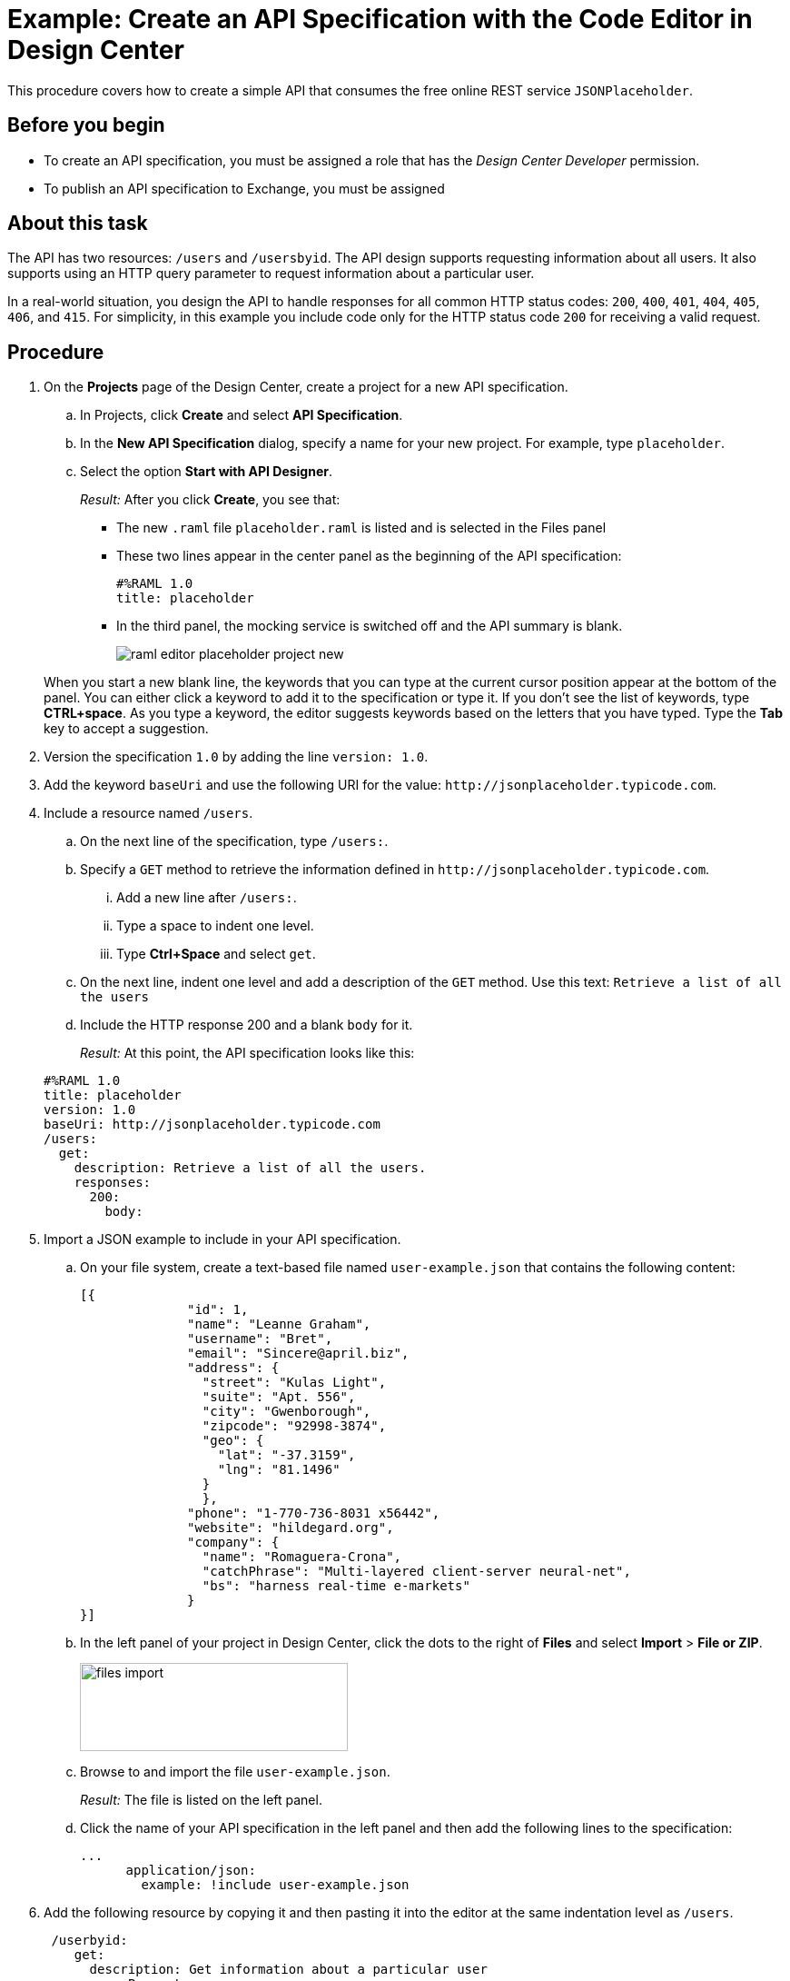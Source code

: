 = Example: Create an API Specification with the Code Editor in Design Center

This procedure covers how to create a simple API that consumes the free online REST service `JSONPlaceholder`.

== Before you begin

* To create an API specification, you must be assigned a role that has the _Design Center Developer_ permission.
* To publish an API specification to Exchange, you must be assigned

== About this task

The API has two resources: `/users` and `/usersbyid`. The API design supports requesting information about all users. It also supports using an HTTP query parameter to request information about a particular user.

In a real-world situation, you design the API to handle responses for all common HTTP status codes: `200`, `400`, `401`, `404`, `405`, `406`, and `415`. For simplicity, in this example you include code only for the HTTP status code `200` for receiving a valid request.


== Procedure

. On the *Projects* page of the Design Center, create a project for a new API specification.
.. In Projects, click *Create* and select *API Specification*.
.. In the *New API Specification* dialog, specify a name for your new project. For example, type `placeholder`.
.. Select the option *Start with API Designer*.

+
_Result:_ After you click *Create*, you see that:

* The new `.raml` file `placeholder.raml` is listed and is selected in the Files panel
* These two lines appear in the center panel as the beginning of the API specification:
+
....
#%RAML 1.0
title: placeholder
....
+
* In the third panel, the mocking service is switched off and the API summary is blank.
+
image::raml-editor-placeholder-project-new.png[align="center"]

+
When you start a new blank line, the keywords that you can type at the current cursor position appear at the bottom of the panel. You can either click a keyword to add it to the specification or type it. If you don't see the list of keywords, type *CTRL+space*. As you type a keyword, the editor suggests keywords based on the letters that you have typed. Type the *Tab* key to accept a suggestion.

. Version the specification `1.0` by adding the line `version: 1.0`.

. Add the keyword `baseUri` and use the following URI for the value:
`+http://jsonplaceholder.typicode.com+`.
+
. Include a resource named `/users`.
.. On the next line of the specification, type `/users:`.
.. Specify a `GET` method to retrieve the information defined in `+http://jsonplaceholder.typicode.com+`.

... Add a new line after `/users:`.
... Type a space to indent one level.
... Type *Ctrl+Space* and select `get`.
.. On the next line, indent one level and add a description of the `GET` method. Use this text: `Retrieve a list of all the users`

.. Include the HTTP response 200 and a blank `body` for it.
+
_Result:_ At this point, the API specification looks like this:

+
----
#%RAML 1.0
title: placeholder
version: 1.0
baseUri: http://jsonplaceholder.typicode.com
/users:
  get:
    description: Retrieve a list of all the users.
    responses:
      200:
        body:
----

. Import a JSON example to include in your API specification.
.. On your file system, create a text-based file named `user-example.json` that contains the following content:
+
----
[{
              "id": 1,
              "name": "Leanne Graham",
              "username": "Bret",
              "email": "Sincere@april.biz",
              "address": {
                "street": "Kulas Light",
                "suite": "Apt. 556",
                "city": "Gwenborough",
                "zipcode": "92998-3874",
                "geo": {
                  "lat": "-37.3159",
                  "lng": "81.1496"
                }
                },
              "phone": "1-770-736-8031 x56442",
              "website": "hildegard.org",
              "company": {
                "name": "Romaguera-Crona",
                "catchPhrase": "Multi-layered client-server neural-net",
                "bs": "harness real-time e-markets"
              }
}]
----
.. In the left panel of your project in Design Center, click the dots to the right of *Files* and select *Import* > *File or ZIP*.
+
image:files-import.png[files import,height=97,width=295]

.. Browse to and import the file `user-example.json`.
+
_Result:_ The file is listed on the left panel.
.. Click the name of your API specification in the left panel and then add the following lines to the specification:
+
----
...
      application/json:
        example: !include user-example.json
----
. Add the following resource by copying it and then pasting it into the editor at the same indentation level as `/users`.
+
----
 /userbyid:
    get:
      description: Get information about a particular user
      queryParameters:
        id:
          description: Specify the id of the user you want to retrieve
          type:        integer
          required:    false
          example: 3
      responses:
        200:
          body:
            application/json:

----

. Add this example response for the GET method by copying it and then pasting it into the editor, so that it is indented under `application/json`.
+
----
              example: |
                [{
                "id": 3,
                "name": "Clementine Bauch",
                "username": "Samantha",
                "email": "Nathan@yesenia.net",
                "address": {
                  "street": "Douglas Extension",
                  "suite": "Suite 847",
                  "city": "McKenziehaven",
                  "zipcode": "59590-4157",
                  "geo": {
                    "lat": "-68.6102",
                    "lng": "-47.0653"
                  }
                },
                "phone": "1-463-123-4447",
                "website": "ramiro.info",
                "company": {
                  "name": "Romaguera-Jacobson",
                  "catchPhrase": "Face to face bifurcated interface",
                  "bs": "e-enable strategic applications"
                } }]
----
+
_Result:_ Your API specification should look identical to the specification in "Example API Specification for the RAML Editor", which you can view from the link in the *See also* section at the end of this topic.
. Simulate a GET request for each resource by using the mocking service.
.. Switch on the mocking service in the top-right corner of the right pane.
+
_Result:_ The mocking service comments out the current base URI and specifies its own temporary base URI.
.. Under *API Summary* in the right pane, expand the `/users` resource and click *GET*.
+
_Result:_ Information about the GET method appears in the right pane.
.. Click *Try It*.
+
_Result:_ The content of the right pane changes to show

* the request URL
* a list of parameters that are required for the method (of which there are none for this GET method)
* a list of the headers for the method (of which there are none, though you can add custom headers).
.. Click *Send*.
+
_Result:_ The response code and example payload for the GET method appear.
.. Click the left arrow at the top of the right pane twice to return to the API summary.
.. Expand the `/userbyid` resource and click *GET* and then click *Try It*.
+
_Result:_ Under the *Parameters* heading, there is a check box to show the optional parameters. The check box is there because the only parameter in the GET method is defined with the setting `required: false`, which makes the parameter optional. You can select the check box and then specify an integer in the text field.
+
[TIP]
====
Suppose that, as you are testing this GET method with the mocking service, you realize that the parameter should not be optional. In the RAML, you turn off the mocking service and change `required: false` to `required: true`.

Before you turn on the mocking service again, type SHIFT+CTRL+R (on Windows) or SHIFT+CMD+R (on Mac) to force your browser to delete its cached version of the page. Then, when you turn on the mocking service and click *Try It*, you will see that the parameter is no longer optional.
In general, when you are testing a method with the mocking service and need to make changes to the method:

. Turn off the mocking service.
. Make the change.
. Type SHIFT+CTRL+R (on Windows) or SHIFT+CMD+R (on Mac).
. Turn the mocking service back on.
====
.. Click *Send*.
+
_Result:_ The response code and example payload for the GET method appear.

== What to do next
Publish your API specification to Exchange. Click the icon that is in the top-right corner of the code editor to open the *Publish API specification to Exchange* dialog. The icon looks like this:

image::publish-to-exchange.png[title="Publish to Exchange icon",46,52,align="left"]

== See also

* link:/design-center/v/latest/design-example-raml-editor-spec[Example API Specification for the RAML Editor]
